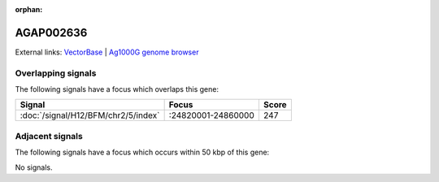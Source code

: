 :orphan:

AGAP002636
=============







External links:
`VectorBase <https://www.vectorbase.org/Anopheles_gambiae/Gene/Summary?g=AGAP002636>`_ |
`Ag1000G genome browser <https://www.malariagen.net/apps/ag1000g/phase1-AR3/index.html?genome_region=2R:24820728-24821113#genomebrowser>`_

Overlapping signals
-------------------

The following signals have a focus which overlaps this gene:



.. cssclass:: table-hover
.. csv-table::
    :widths: auto
    :header: Signal,Focus,Score

    :doc:`/signal/H12/BFM/chr2/5/index`,":24820001-24860000",247
    



Adjacent signals
----------------

The following signals have a focus which occurs within 50 kbp of this gene:



No signals.


